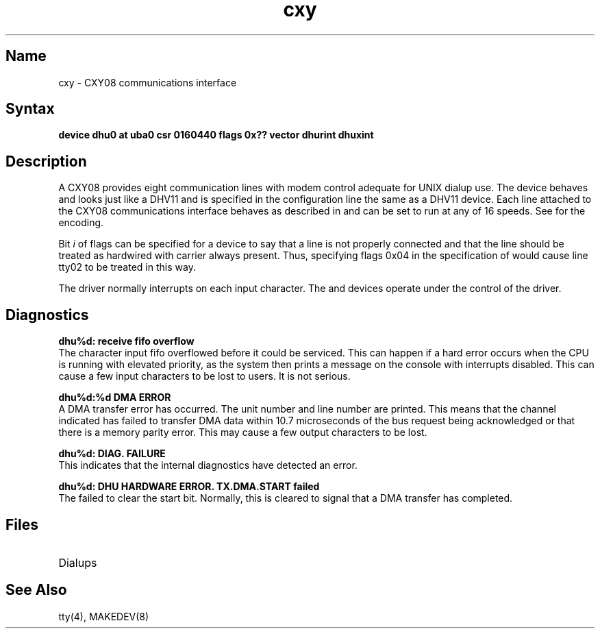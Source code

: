 .TH cxy 4
.SH Name
cxy \- CXY08 communications interface
.SH Syntax
.B "device dhu0 at uba0 csr 0160440 flags 0x?? vector dhurint dhuxint"
.SH Description
.NXR "CXY08 communications interface"
A CXY08 provides eight communication lines with modem control
adequate for UNIX dialup use. The device behaves and looks just
like a DHV11 and is specified in the configuration line the same
as a DHV11 device.
Each line attached to the CXY08 communications interface
behaves as described in
.MS tty 4
and can be set to run at any of 16 speeds. See
.MS tty 4
for the encoding.
.PP
Bit
.I i
of flags can be specified for a 
.PN cxy
device to say that a line is not properly
connected and that the line should be
treated as hardwired with carrier
always present.
Thus, specifying flags 0x04 in the specification of 
.PN dhu0
would cause line tty02 to be treated in this way.
.PP
The 
.PN dhu 
driver normally interrupts on each input character.
.NT
The 
.PN cxa ,
.PN cxb ,
.PN cxy ,
.PN dhv ,
and 
.PN dhq
devices operate under the control of the 
.PN dhu 
driver.
.SH Diagnostics
.B "dhu%d: receive fifo overflow
.br
The character input 
fifo overflowed
before it could be serviced.  This can happen if a hard error occurs
when the CPU is running with elevated priority, as the system 
then prints a message on the console with interrupts disabled.
This can cause a few input characters to be lost to users.
It is not serious.
.PP
.B "dhu%d:%d DMA ERROR
.br
A DMA transfer error has occurred.
The
.PN cxy
unit number and line number are printed.
This means that the channel indicated has failed to transfer DMA data
within 10.7 microseconds of the bus request being acknowledged or that
there is a memory parity error.
This may cause a few output characters to be lost.
.PP
.B "dhu%d: DIAG. FAILURE
.br
This indicates that the
.PN cxy
internal diagnostics have detected an error.
.PP
.B "dhu%d: DHU HARDWARE ERROR.  TX.DMA.START failed"
.br
The 
.PN cxy 
failed to clear the start bit.  Normally, this is 
cleared to signal 
that a DMA transfer has completed.
.SH Files
.TP 15
.PN /dev/tty??

.TP
.PN /dev/ttyd?
Dialups
.SH See Also
tty(4), MAKEDEV(8)
